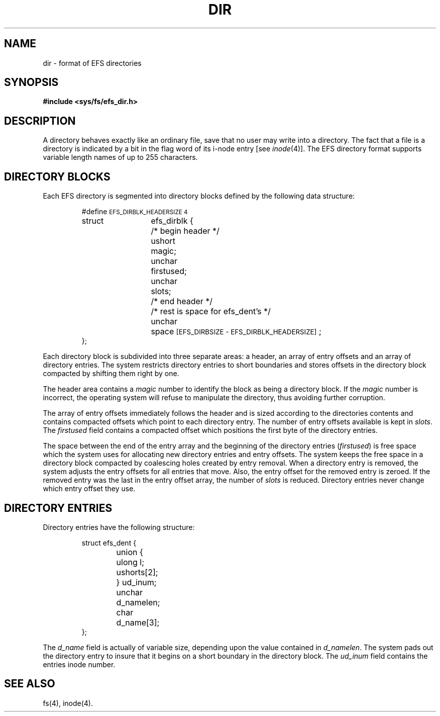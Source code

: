 '\"macro stdmacro
.if n .pH g4.dir @(#)dir	30.3 of 3/10/86
.nr X
.if \nX=0 .ds x} DIR 4 "" "\&"
.if \nX=1 .ds x} DIR 4 ""
.if \nX=2 .ds x} DIR 4 "" "\&"
.if \nX=3 .ds x} DIR "" "" "\&"
.TH \*(x}
.SH NAME
dir \- format of EFS directories
.SH SYNOPSIS
.B #include <sys/fs/efs_dir.h>
.SH DESCRIPTION
A directory
behaves exactly like an ordinary file, save that no
user may write into a directory.
The fact that a file is a directory is indicated by
a bit in the flag word of its i-node entry
[see
.IR inode (4)].
The EFS directory format supports
variable length names of up to 255 characters.
.SH "DIRECTORY BLOCKS"
Each EFS directory is segmented into directory blocks
defined by the following data structure:
.RS
.ta 8n +6n +6n
.PP
.nf
#define \s-1EFS_DIRBLK_HEADERSIZE 4\s+1
struct	efs_dirblk {
	/* begin header */
	ushort	magic;
	unchar	firstused;
	unchar	slots;
	/* end header */

	/* rest is space for efs_dent's */
	unchar	space\s-1[EFS_DIRBSIZE - EFS_DIRBLK_HEADERSIZE]\s+1;
};
.fi
.RE
.PP
Each directory block is subdivided into three separate areas: a header,
an array of entry offsets and an array of directory entries.
The system restricts directory entries to short boundaries and stores
offsets in the directory block compacted by shifting them right by one.
.PP
The header area contains a \f2magic\f1 number to identify the block
as being a directory block.  If the \f2magic\f1 number is incorrect,
the operating system will refuse to manipulate the directory, thus
avoiding further corruption.
.PP
The array of entry offsets immediately follows the header and is
sized according to the directories contents and contains compacted
offsets which point to each directory entry.
The number of entry offsets available is kept in \f2slots\f1.
The \f2firstused\f1 field contains a compacted offset which positions
the first byte of the directory entries.
.PP
The space between the
end of the entry array and the beginning of the directory entries
(\f2firstused\f1) is free space which the system uses for allocating
new directory entries and entry offsets.
The system keeps the free space in a directory block compacted by
coalescing holes created by entry removal.  When a directory entry
is removed, the system adjusts the entry offsets for all entries that
move.  Also, the entry offset for the removed entry is zeroed.  If
the removed entry was the last in the entry offset array, the number
of \f2slots\f1 is reduced.  Directory entries never change which entry
offset they use.
.SH "DIRECTORY ENTRIES"
Directory entries have the following structure:
.RS
.ta 8n +6n +6n
.PP
.nf
struct	efs_dent {
	union {
		ulong 	l;
		ushort	s[2];
	} ud_inum;
	unchar	d_namelen;
	char	d_name[3];
};
.fi
.RE
.PP
The \f2d_name\f1 field is actually of variable size, depending upon
the value contained in \f2d_namelen\f1.  The system pads out the
directory entry to insure that it begins on a short boundary in
the directory block.  The \f2ud_inum\f1 field contains the entries
inode number.
.SH "SEE ALSO"
fs(4), inode(4).
.\"	@(#)dir.4	6.2 of 10/20/83
.Ee
'\".so /pubs/tools/origin.sgi
